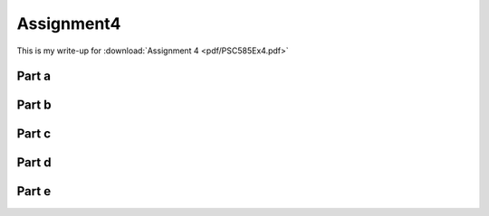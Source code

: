 Assignment4
==============


This is my write-up for :download:`Assignment 4 <pdf/PSC585Ex4.pdf>`


Part a
-----------


Part b
------------

Part c
------------

Part d
------------

Part e
------------
